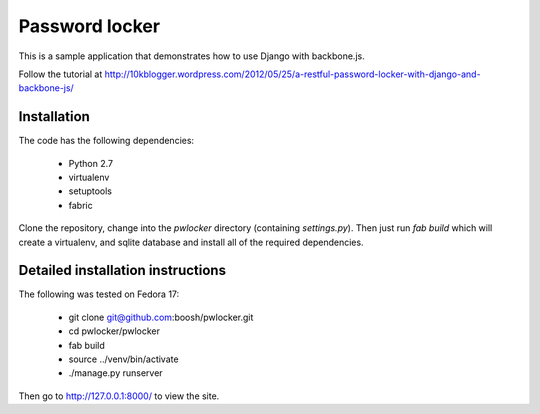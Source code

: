 Password locker
===============
This is a sample application that demonstrates how to use Django with backbone.js. 

Follow the tutorial at http://10kblogger.wordpress.com/2012/05/25/a-restful-password-locker-with-django-and-backbone-js/

Installation
------------
The code has the following dependencies:

    * Python 2.7
    * virtualenv
    * setuptools
    * fabric

Clone the repository, change into the `pwlocker` directory (containing `settings.py`). Then just run `fab build` which will create a virtualenv, and sqlite database and install all of the required dependencies.

Detailed installation instructions
----------------------------------
The following was tested on Fedora 17:

    * git clone git@github.com:boosh/pwlocker.git
    * cd pwlocker/pwlocker
    * fab build
    * source ../venv/bin/activate
    * ./manage.py runserver

Then go to http://127.0.0.1:8000/ to view the site.
